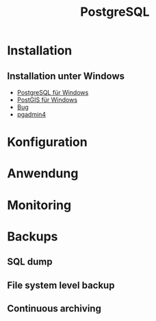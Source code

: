 #+TITLE: PostgreSQL

* Installation
** Installation unter Windows

- [[https://www.openscg.com/bigsql/postgresql/installers/][PostgreSQL für Windows]]
- [[https://postgis.net/windows_downloads/][PostGIS für Windows]]
- [[https://stackoverflow.com/questions/42806784/how-to-alter-the-path-for-postgres-looking-for-extensions][Bug]]
- [[https://www.postgresql.org/ftp/pgadmin/pgadmin4/v3.0/windows/][pgadmin4]]

* Konfiguration
* Anwendung
* Monitoring
* Backups
** SQL dump
** File system level backup
** Continuous archiving
